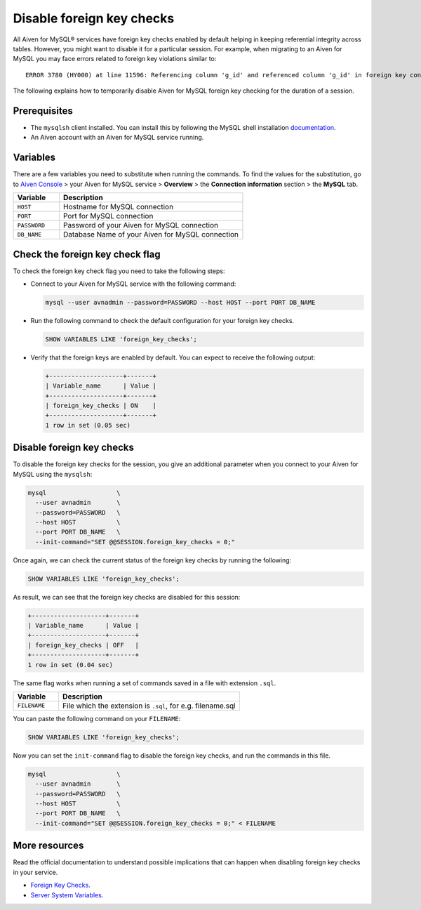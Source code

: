 Disable foreign key checks
==========================

All Aiven for MySQL® services have foreign key checks enabled by default helping in keeping referential integrity across tables. However, you might want to disable it for a particular session. For example, when migrating to an Aiven for MySQL you may face errors related to foreign key violations similar to::

  ERROR 3780 (HY000) at line 11596: Referencing column 'g_id' and referenced column 'g_id' in foreign key constraint 'FK_33b11dcfac6148578da087b07c2f388f' are incompatible.

The following explains how to temporarily disable Aiven for MySQL foreign key checking for the duration of a session.

Prerequisites
-------------

* The ``mysqlsh`` client installed. You can install this by following the MySQL shell installation `documentation <https://dev.mysql.com/doc/mysql-shell/8.0/en/mysql-shell-install.html>`_.

* An Aiven account with an Aiven for MySQL service running.

Variables
---------

There are a few variables you need to substitute when running the commands. To find the values for the substitution, go to `Aiven Console <https://console.aiven.io/>`__ > your Aiven for MySQL service > **Overview** > the **Connection information** section > the **MySQL** tab.

.. list-table::
  :header-rows: 1
  :widths: 15 60
  :align: left

  * - Variable
    - Description
  * - ``HOST``
    - Hostname for MySQL connection
  * - ``PORT``
    - Port for MySQL connection
  * - ``PASSWORD``
    - Password of your Aiven for MySQL connection
  * - ``DB_NAME``
    - Database Name of your Aiven for MySQL connection

Check the foreign key check flag
--------------------------------

To check the foreign key check flag you need to take the following steps:

* Connect to your Aiven for MySQL service with the following command:

  .. code-block:: shell

      mysql --user avnadmin --password=PASSWORD --host HOST --port PORT DB_NAME

* Run the following command to check the default configuration for your foreign key checks.

  .. code-block:: shell

      SHOW VARIABLES LIKE 'foreign_key_checks';

* Verify that the foreign keys are enabled by default. You can expect to receive the following output:

  .. code-block:: shell

      +--------------------+-------+
      | Variable_name      | Value |
      +--------------------+-------+
      | foreign_key_checks | ON    |
      +--------------------+-------+
      1 row in set (0.05 sec)

Disable foreign key checks
--------------------------

To disable the foreign key checks for the session, you give an additional parameter when you connect to your Aiven for MySQL using the ``mysqlsh``:

.. code-block:: shell

    mysql                   \
      --user avnadmin       \
      --password=PASSWORD   \
      --host HOST           \
      --port PORT DB_NAME   \
      --init-command="SET @@SESSION.foreign_key_checks = 0;"

Once again, we can check the current status of the foreign key checks by running the following:

.. code-block:: shell

    SHOW VARIABLES LIKE 'foreign_key_checks';

As result, we can see that the foreign key checks are disabled for this session:

.. code-block:: shell

    +--------------------+-------+
    | Variable_name      | Value |
    +--------------------+-------+
    | foreign_key_checks | OFF   |
    +--------------------+-------+
    1 row in set (0.04 sec)


The same flag works when running a set of commands saved in a file with extension ``.sql``.

.. list-table::
  :header-rows: 1
  :widths: 15 60
  :align: left

  * - Variable
    - Description
  * - ``FILENAME``
    - File which the extension is ``.sql``, for e.g. filename.sql

You can paste the following command on your ``FILENAME``:

.. code-block:: shell

    SHOW VARIABLES LIKE 'foreign_key_checks';

Now you can set the ``init-command`` flag to disable the foreign key checks, and run the commands in this file.

.. code-block:: shell

    mysql                   \
      --user avnadmin       \
      --password=PASSWORD   \
      --host HOST           \
      --port PORT DB_NAME   \
      --init-command="SET @@SESSION.foreign_key_checks = 0;" < FILENAME

More resources
--------------

Read the official documentation to understand possible implications that can happen when disabling foreign key checks in your service.

- `Foreign Key Checks <https://dev.mysql.com/doc/refman/8.0/en/create-table-foreign-keys.html#foreign-key-checks>`_.
- `Server System Variables <https://dev.mysql.com/doc/refman/8.0/en/server-system-variables.html#sysvar_foreign_key_checks>`_.
